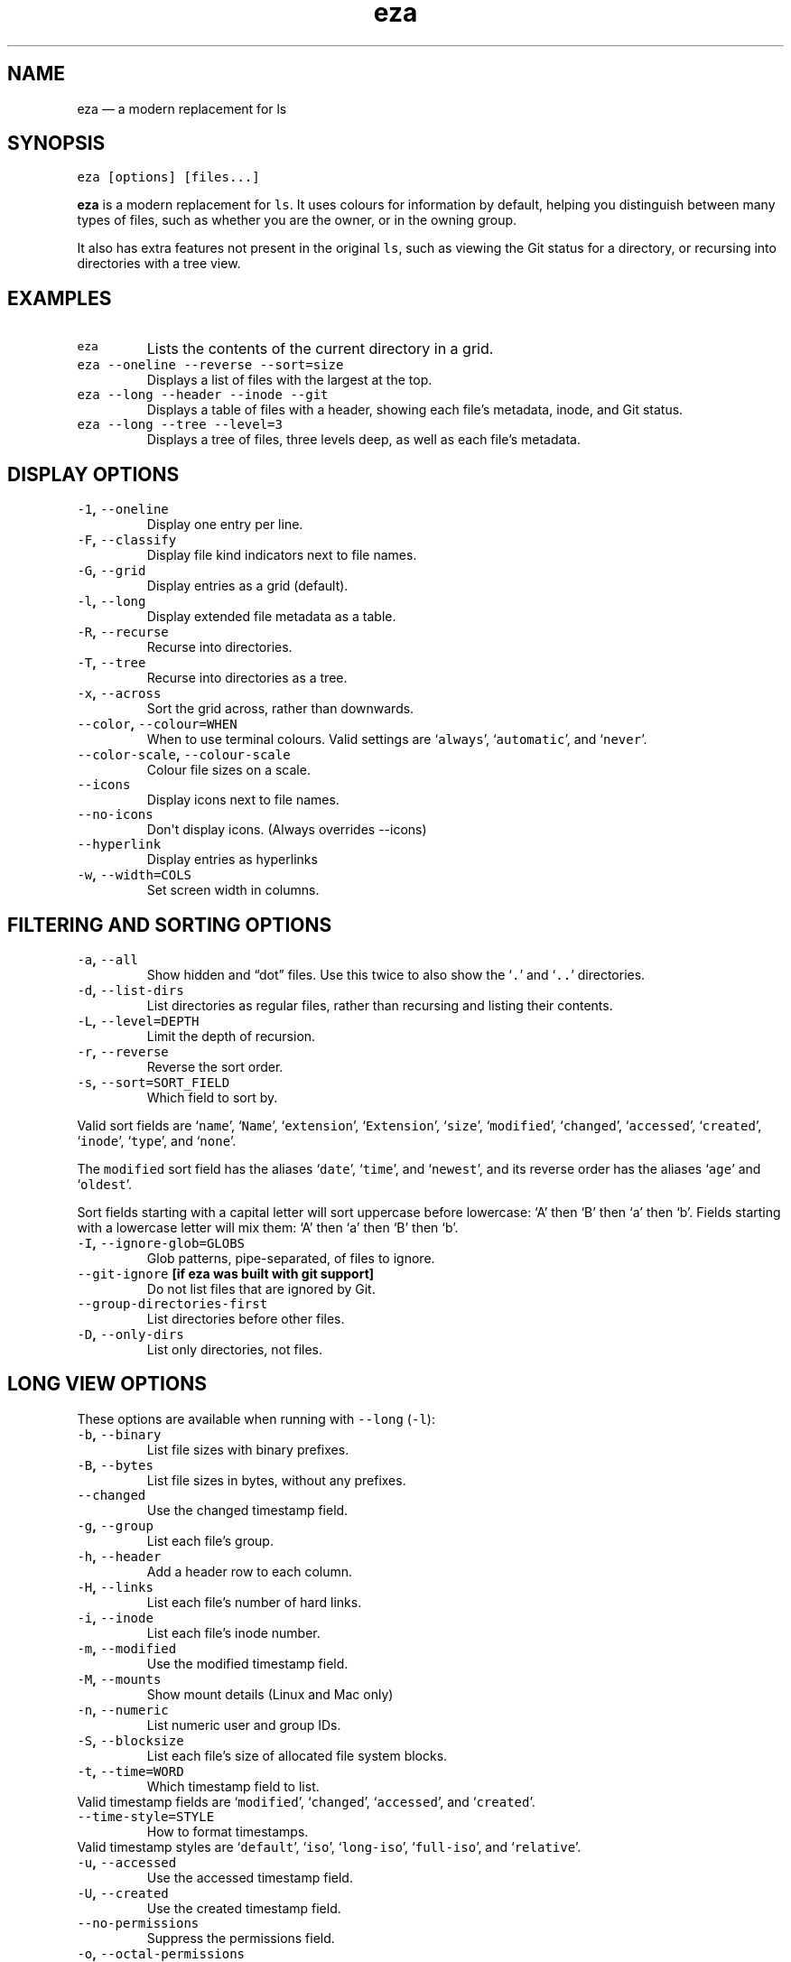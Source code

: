 .\" Automatically generated by Pandoc 1.17.2
.\"
.TH "eza" "1" "" "v0.9.0" ""
.hy
.SH NAME
.PP
eza \[em] a modern replacement for ls
.SH SYNOPSIS
.PP
\f[C]eza\ [options]\ [files...]\f[]
.PP
\f[B]eza\f[] is a modern replacement for \f[C]ls\f[].
It uses colours for information by default, helping you distinguish
between many types of files, such as whether you are the owner, or in
the owning group.
.PP
It also has extra features not present in the original \f[C]ls\f[], such
as viewing the Git status for a directory, or recursing into directories
with a tree view.
.SH EXAMPLES
.TP
.B \f[C]eza\f[]
Lists the contents of the current directory in a grid.
.RS
.RE
.TP
.B \f[C]eza\ \-\-oneline\ \-\-reverse\ \-\-sort=size\f[]
Displays a list of files with the largest at the top.
.RS
.RE
.TP
.B \f[C]eza\ \-\-long\ \-\-header\ \-\-inode\ \-\-git\f[]
Displays a table of files with a header, showing each file's metadata,
inode, and Git status.
.RS
.RE
.TP
.B \f[C]eza\ \-\-long\ \-\-tree\ \-\-level=3\f[]
Displays a tree of files, three levels deep, as well as each file's
metadata.
.RS
.RE
.SH DISPLAY OPTIONS
.TP
.B \f[C]\-1\f[], \f[C]\-\-oneline\f[]
Display one entry per line.
.RS
.RE
.TP
.B \f[C]\-F\f[], \f[C]\-\-classify\f[]
Display file kind indicators next to file names.
.RS
.RE
.TP
.B \f[C]\-G\f[], \f[C]\-\-grid\f[]
Display entries as a grid (default).
.RS
.RE
.TP
.B \f[C]\-l\f[], \f[C]\-\-long\f[]
Display extended file metadata as a table.
.RS
.RE
.TP
.B \f[C]\-R\f[], \f[C]\-\-recurse\f[]
Recurse into directories.
.RS
.RE
.TP
.B \f[C]\-T\f[], \f[C]\-\-tree\f[]
Recurse into directories as a tree.
.RS
.RE
.TP
.B \f[C]\-x\f[], \f[C]\-\-across\f[]
Sort the grid across, rather than downwards.
.RS
.RE
.TP
.B \f[C]\-\-color\f[], \f[C]\-\-colour=WHEN\f[]
When to use terminal colours.
Valid settings are ‘\f[C]always\f[]', ‘\f[C]automatic\f[]', and
‘\f[C]never\f[]'.
.RS
.RE
.TP
.B \f[C]\-\-color\-scale\f[], \f[C]\-\-colour\-scale\f[]
Colour file sizes on a scale.
.RS
.RE
.TP
.B \f[C]\-\-icons\f[]
Display icons next to file names.
.RS
.RE
.TP
.B \f[C]\-\-no\-icons\f[]
Don\[aq]t display icons.
(Always overrides \-\-icons)
.RS
.RE
.TP
.B \f[C]\-\-hyperlink\f[]
Display entries as hyperlinks
.RS
.RE
.TP
.B \f[C]\-w\f[], \f[C]\-\-width=COLS\f[]
Set screen width in columns.
.RS
.RE
.SH FILTERING AND SORTING OPTIONS
.TP
.B \f[C]\-a\f[], \f[C]\-\-all\f[]
Show hidden and “dot” files.
Use this twice to also show the ‘\f[C]\&.\f[]' and ‘\f[C]\&..\f[]'
directories.
.RS
.RE
.TP
.B \f[C]\-d\f[], \f[C]\-\-list\-dirs\f[]
List directories as regular files, rather than recursing and listing
their contents.
.RS
.RE
.TP
.B \f[C]\-L\f[], \f[C]\-\-level=DEPTH\f[]
Limit the depth of recursion.
.RS
.RE
.TP
.B \f[C]\-r\f[], \f[C]\-\-reverse\f[]
Reverse the sort order.
.RS
.RE
.TP
.B \f[C]\-s\f[], \f[C]\-\-sort=SORT_FIELD\f[]
Which field to sort by.
.RS
.RE
.PP
Valid sort fields are ‘\f[C]name\f[]', ‘\f[C]Name\f[]',
‘\f[C]extension\f[]', ‘\f[C]Extension\f[]', ‘\f[C]size\f[]',
‘\f[C]modified\f[]', ‘\f[C]changed\f[]', ‘\f[C]accessed\f[]',
‘\f[C]created\f[]', ‘\f[C]inode\f[]', ‘\f[C]type\f[]', and
‘\f[C]none\f[]'.
.PP
The \f[C]modified\f[] sort field has the aliases ‘\f[C]date\f[]',
‘\f[C]time\f[]', and ‘\f[C]newest\f[]', and its reverse order has the
aliases ‘\f[C]age\f[]' and ‘\f[C]oldest\f[]'.
.PP
Sort fields starting with a capital letter will sort uppercase before
lowercase: ‘A' then ‘B' then ‘a' then ‘b'.
Fields starting with a lowercase letter will mix them: ‘A' then ‘a' then
‘B' then ‘b'.
.TP
.B \f[C]\-I\f[], \f[C]\-\-ignore\-glob=GLOBS\f[]
Glob patterns, pipe\-separated, of files to ignore.
.RS
.RE
.TP
.B \f[C]\-\-git\-ignore\f[] [if eza was built with git support]
Do not list files that are ignored by Git.
.RS
.RE
.TP
.B \f[C]\-\-group\-directories\-first\f[]
List directories before other files.
.RS
.RE
.TP
.B \f[C]\-D\f[], \f[C]\-\-only\-dirs\f[]
List only directories, not files.
.RS
.RE
.SH LONG VIEW OPTIONS
.PP
These options are available when running with \f[C]\-\-long\f[]
(\f[C]\-l\f[]):
.TP
.B \f[C]\-b\f[], \f[C]\-\-binary\f[]
List file sizes with binary prefixes.
.RS
.RE
.TP
.B \f[C]\-B\f[], \f[C]\-\-bytes\f[]
List file sizes in bytes, without any prefixes.
.RS
.RE
.TP
.B \f[C]\-\-changed\f[]
Use the changed timestamp field.
.RS
.RE
.TP
.B \f[C]\-g\f[], \f[C]\-\-group\f[]
List each file's group.
.RS
.RE
.TP
.B \f[C]\-h\f[], \f[C]\-\-header\f[]
Add a header row to each column.
.RS
.RE
.TP
.B \f[C]\-H\f[], \f[C]\-\-links\f[]
List each file's number of hard links.
.RS
.RE
.TP
.B \f[C]\-i\f[], \f[C]\-\-inode\f[]
List each file's inode number.
.RS
.RE
.TP
.B \f[C]\-m\f[], \f[C]\-\-modified\f[]
Use the modified timestamp field.
.RS
.RE
.TP
.B \f[C]\-M\f[], \f[C]\-\-mounts\f[]
Show mount details (Linux and Mac only)
.RS
.RE
.TP
.B \f[C]\-n\f[], \f[C]\-\-numeric\f[]
List numeric user and group IDs.
.RS
.RE
.TP
.B \f[C]\-S\f[], \f[C]\-\-blocksize\f[]
List each file's size of allocated file system blocks.
.RS
.RE
.TP
.B \f[C]\-t\f[], \f[C]\-\-time=WORD\f[]
Which timestamp field to list.
.RS
.RE
Valid timestamp fields are ‘\f[C]modified\f[]', ‘\f[C]changed\f[]',
‘\f[C]accessed\f[]', and ‘\f[C]created\f[]'.
.RS
.RE
.TP
.B \f[C]\-\-time\-style=STYLE\f[]
How to format timestamps.
.RS
.RE
Valid timestamp styles are ‘\f[C]default\f[]', ‘\f[C]iso\f[]',
‘\f[C]long\-iso\f[]', ‘\f[C]full\-iso\f[]', and ‘\f[C]relative\f[]'.
.RS
.RE
.TP
.B \f[C]\-u\f[], \f[C]\-\-accessed\f[]
Use the accessed timestamp field.
.RS
.RE
.TP
.B \f[C]\-U\f[], \f[C]\-\-created\f[]
Use the created timestamp field.
.RS
.RE
.TP
.B \f[C]\-\-no\-permissions\f[]
Suppress the permissions field.
.RS
.RE
.TP
.B \f[C]\-o\f[], \f[C]\-\-octal\-permissions\f[]
List each file\[aq]s permissions in octal format.
.RS
.RE
.TP
.B \f[C]\-\-no\-filesize\f[]
Suppress the file size field.
.RS
.RE
.TP
.B \f[C]\-\-no\-user\f[]
Suppress the user field.
.RS
.RE
.TP
.B \f[C]\-\-no\-time\f[]
Suppress the time field.
.RS
.RE
.TP
.B \f[C]\-\@\f[], \f[C]\-\-extended\f[]
List each file's extended attributes and sizes.
.RS
.RE
.TP
.B \f[C]\-Z\f[], \f[C]\-\-context\f[]
List each file\[aq]s security context.
.RS
.RE
.TP
.B \f[C]\-\-git\f[] [if eza was built with git support]
List each file's Git status, if tracked.
This adds a two\-character column indicating the staged and unstaged
statuses respectively.
The status character can be ‘\f[C]\-\f[]' for not modified, ‘\f[C]M\f[]'
for a modified file, ‘\f[C]N\f[]' for a new file, ‘\f[C]D\f[]' for
deleted, ‘\f[C]R\f[]' for renamed, ‘\f[C]T\f[]' for type\-change,
‘\f[C]I\f[]' for ignored, and ‘\f[C]U\f[]' for conflicted.
Directories will be shown to have the status of their contents, which is
how ‘deleted' is possible if a directory contains a file that has a
certain status, it will be shown to have that status.
.RS
.RE
.TP
.B \f[C]\-\-git\-repos\f[] [if eza was built with git support]
List each directory's Git status, if tracked.
Symbols shown are \f[C]|\f[]= clean, \f[C]+\f[]= dirty, and \f[C]~\f[]=
for unknown.
.RS
.RE
.TP
.B \f[C]\-\-git\-repos\-no\-status\f[] [if eza was built with git support]
List if a directory is a Git repository, but not its status.
All Git repository directories will be shown as (themed) \f[C]\-\f[]
without status indicated.
.RS
.RE
.TP
.B \f[C]\-\-no\-git\f[]
Don\[aq]t show Git status (always overrides \f[C]\-\-git\f[],
\f[C]\-\-git\-repos\f[], \f[C]\-\-git\-repos\-no\-status\f[])
.RS
.RE
.SH ENVIRONMENT VARIABLES
.PP
If an environment variable prefixed with \f[C]EZA_\f[] is not set, for
backward compatibility, it will default to its counterpart starting with
\f[C]EXA_\f[].
.PP
eza responds to the following environment variables:
.SS \f[C]COLUMNS\f[]
.PP
Overrides the width of the terminal, in characters, however,
\f[C]\-w\f[] takes precedence.
.PP
For example, ‘\f[C]COLUMNS=80\ eza\f[]' will show a grid view with a
maximum width of 80 characters.
.PP
This option won't do anything when eza's output doesn't wrap, such as
when using the \f[C]\-\-long\f[] view.
.SS \f[C]EZA_STRICT\f[]
.PP
Enables \f[I]strict mode\f[], which will make eza error when two
command\-line options are incompatible.
.PP
Usually, options can override each other going right\-to\-left on the
command line, so that eza can be given aliases: creating an alias
‘\f[C]eza=eza\ \-\-sort=ext\f[]' then running
‘\f[C]eza\ \-\-sort=size\f[]' with that alias will run
‘\f[C]eza\ \-\-sort=ext\ \-\-sort=size\f[]', and the sorting specified
by the user will override the sorting specified by the alias.
.PP
In strict mode, the two options will not co\-operate, and eza will
error.
.PP
This option is intended for use with automated scripts and other
situations where you want to be certain you're typing in the right
command.
.SS \f[C]EZA_GRID_ROWS\f[]
.PP
Limits the grid\-details view (‘\f[C]eza\ \-\-grid\ \-\-long\f[]') so
it's only activated when at least the given number of rows of output
would be generated.
.PP
With widescreen displays, it's possible for the grid to look very wide
and sparse, on just one or two lines with none of the columns lining up.
By specifying a minimum number of rows, you can only use the view if
it's going to be worth using.
.SS \f[C]EZA_ICON_SPACING\f[]
.PP
Specifies the number of spaces to print between an icon (see the
‘\f[C]\-\-icons\f[]' option) and its file name.
.PP
Different terminals display icons differently, as they usually take up
more than one character width on screen, so there's no “standard” number
of spaces that eza can use to separate an icon from text.
One space may place the icon too close to the text, and two spaces may
place it too far away.
So the choice is left up to the user to configure depending on their
terminal emulator.
.SS \f[C]NO_COLOR\f[]
.PP
Disables colours in the output (regardless of its value).
Can be overridden by \f[C]\-\-color\f[] option.
.PP
See \f[C]https://no\-color.org/\f[] for details.
.SS \f[C]LS_COLORS\f[], \f[C]EZA_COLORS\f[]
.PP
Specifies the colour scheme used to highlight files based on their name
and kind, as well as highlighting metadata and parts of the UI.
.PP
For more information on the format of these environment variables, see
the <eza_colors.5.md> manual page.
.SH EXIT STATUSES
.TP
.B 0
If everything goes OK.
.RS
.RE
.TP
.B 1
If there was an I/O error during operation.
.RS
.RE
.TP
.B 3
If there was a problem with the command\-line arguments.
.RS
.RE
.SH AUTHOR
.PP
eza is maintained by Christina Sørensen and many other contributors.
.PP
\f[B]Source code:\f[] \f[C]https://github.com/eza\-community/eza\f[]
.PD 0
.P
.PD
\f[B]Contributors:\f[]
\f[C]https://github.com/eza\-community/eza/graphs/contributors\f[]
.PP
Our infinite thanks to Benjamin ‘ogham' Sago and all the other
contributors of exa, from which eza was forked.
.SH SEE ALSO
.IP \[bu] 2
<eza_colors.5.md>
.IP \[bu] 2
<eza_colors-explanation.5.md>
